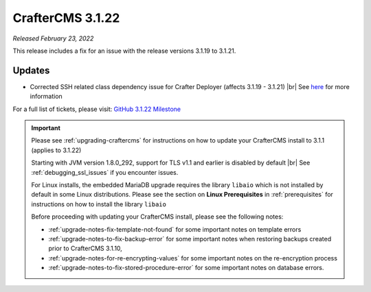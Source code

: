 .. index:: CrafterCMS 3.1.22 Release Notes

-----------------
CrafterCMS 3.1.22
-----------------

*Released February 23, 2022*

This release includes a fix for an issue with the release versions 3.1.19 to 3.1.21.

^^^^^^^
Updates
^^^^^^^

* Corrected SSH related class dependency issue for Crafter Deployer (affects 3.1.19 - 3.1.21) |br|
  See `here <https://github.com/craftercms/craftercms/issues/5336>`__ for more information

For a full list of tickets, please visit: `GitHub 3.1.22 Milestone <https://github.com/craftercms/craftercms/milestone/81?closed=1>`_

.. important::

    Please see :ref:`upgrading-craftercms` for instructions on how to update your CrafterCMS install to 3.1.1 (applies to 3.1.22)

    Starting with JVM version 1.8.0_292, support for TLS v1.1 and earlier is disabled by default |br|
    See :ref:`debugging_ssl_issues` if you encounter issues.

    For Linux installs, the embedded MariaDB upgrade requires the library ``libaio`` which is not installed by default in some Linux distributions.  Please see the section on **Linux Prerequisites** in :ref:`prerequisites` for instructions on how to install the library ``libaio``

    Before proceeding with updating your CrafterCMS install, please see the following notes:

    - :ref:`upgrade-notes-fix-template-not-found` for some important notes on template errors
    - :ref:`upgrade-notes-to-fix-backup-error` for some important notes when restoring backups created prior to
      CrafterCMS 3.1.10,
    - :ref:`upgrade-notes-for-re-encrypting-values` for some important notes on the re-encryption process
    - :ref:`upgrade-notes-to-fix-stored-procedure-error` for some important notes on database errors.



